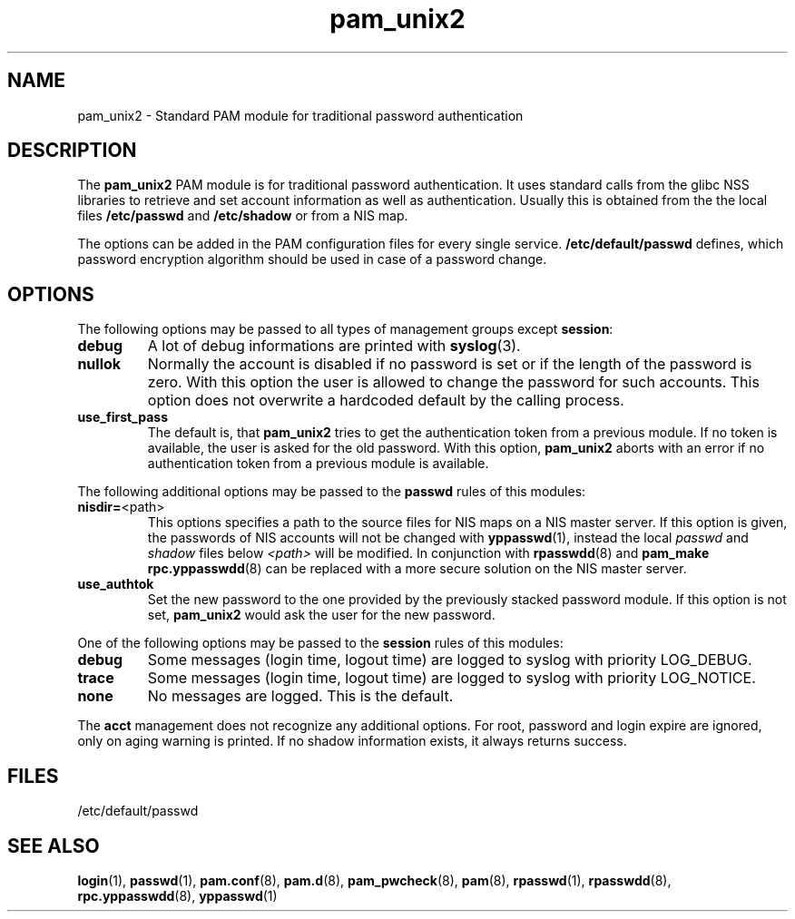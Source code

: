 .\" -*- nroff -*-
.\" Copyright (c) 2002, 2003, 2004, 2006 Thorsten Kukuk kukuk@suse.de
.\"
.TH pam_unix2 8 "August 2006" "pam_unix2" "Reference Manual"
.SH NAME
pam_unix2 - Standard PAM module for traditional password authentication
.SH DESCRIPTION
The
.B pam_unix2
PAM module is for traditional password authentication. It uses standard calls
from the glibc NSS libraries to retrieve and set account information
as well as authentication. Usually this is obtained from the the local
files
.B /etc/passwd
and
.BR /etc/shadow
or  from a NIS map.
.PP
The options can be added in the PAM configuration files for every
single service.
.B /etc/default/passwd
defines, which password encryption algorithm should be used in case of a
password change.
.SH OPTIONS
The following options may be passed to all types of management groups
except
.BR session :
.TP
.B debug
A lot of debug informations are printed with
.BR syslog (3).
.TP
.B nullok
Normally the account is disabled if no password is set or if the
length of the password is zero. With this option the user is allowed
to change the password for such accounts. This option does not
overwrite a hardcoded default by the calling process.
.TP
.B use_first_pass
The default is, that
.B pam_unix2
tries to get the authentication token from a previous module.
If no token is available, the user is asked for the old password.
With this option,
.B pam_unix2
aborts with an error if no authentication token from a previous
module is available.

.LP
The following additional options may be passed to the
.B passwd
rules of this modules:
.TP
.BR "nisdir=" "<path>"
This options specifies a path to the source files for NIS maps
on a NIS master server. If this option is given, the passwords
of NIS accounts will not be changed with
.BR yppasswd (1),
instead the local \fIpasswd\fR and \fIshadow\fR files below
\fI<path>\fR will be modified. In conjunction with
.BR rpasswdd (8)
and
.B pam_make
.BR rpc.yppasswdd (8)
can be replaced with a more secure solution on the NIS master server.
.TP
.B use_authtok
Set the new password to the one provided by the previously
stacked password module. If this option is not set,
.B pam_unix2
would ask the user for the new password.

.LP
One of the following options may be passed to the
.B session
rules of this modules:
.TP
.B debug
Some messages (login time, logout time) are logged to syslog
with priority LOG_DEBUG.
.TP
.B trace
Some messages (login time, logout time) are logged to syslog
with priority LOG_NOTICE.
.TP
.B none
No messages are logged. This is the default.

.LP
The
.B acct
management does not recognize any additional options. For root, password
and login expire are ignored, only on aging warning is printed. If no
shadow information exists, it always returns success.
.SH FILES
/etc/default/passwd
.SH "SEE ALSO"
.BR login (1),
.BR passwd (1),
.BR pam.conf (8),
.BR pam.d (8),
.BR pam_pwcheck (8),
.BR pam (8),
.BR rpasswd (1),
.BR rpasswdd (8),
.BR rpc.yppasswdd (8),
.BR yppasswd (1)
